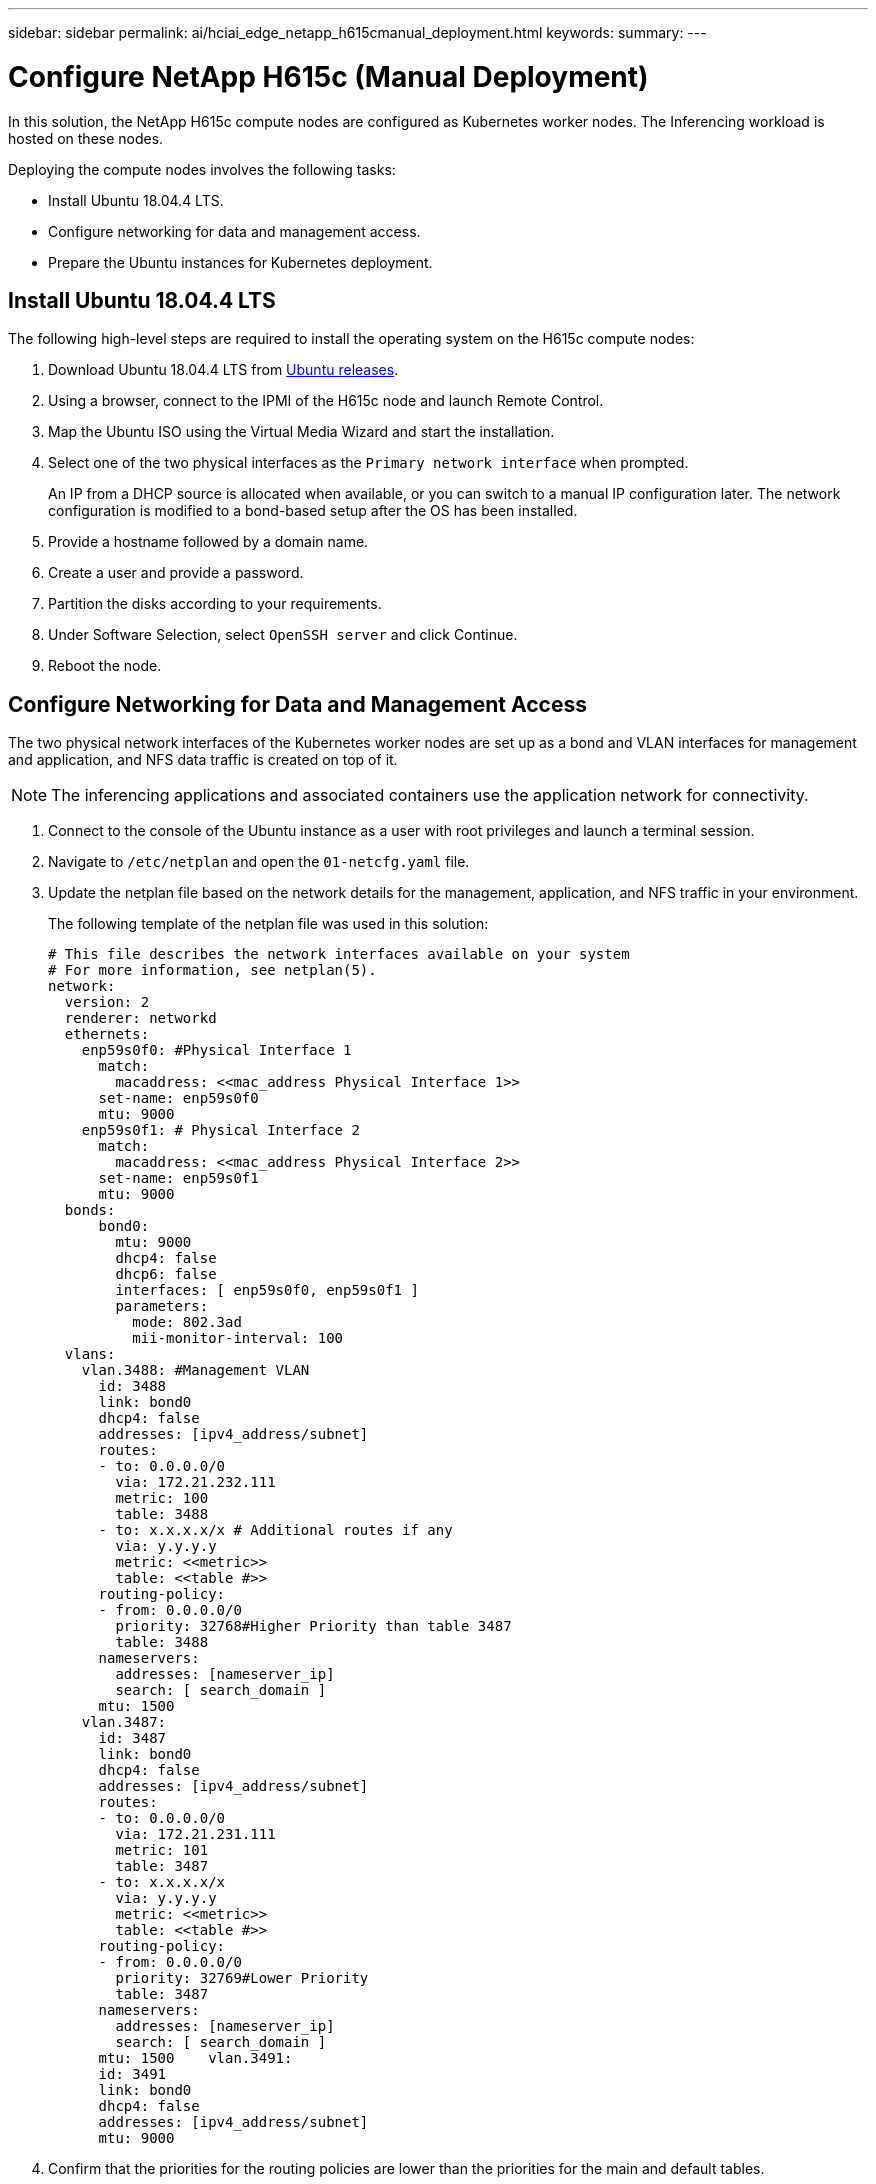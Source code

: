 ---
sidebar: sidebar
permalink: ai/hciai_edge_netapp_h615cmanual_deployment.html
keywords:
summary:
---

= Configure NetApp H615c (Manual Deployment)
:hardbreaks:
:nofooter:
:icons: font
:linkattrs:
:imagesdir: ./../media/

//
// This file was created with NDAC Version 2.0 (August 17, 2020)
//
// 2020-09-29 18:13:42.738087
//

[.lead]
In this solution, the NetApp H615c compute nodes are configured as Kubernetes worker nodes. The Inferencing workload is hosted on these nodes.

Deploying the compute nodes involves the following tasks:

* Install Ubuntu 18.04.4 LTS.
* Configure networking for data and management access.
* Prepare the Ubuntu instances for Kubernetes deployment.

== Install Ubuntu 18.04.4 LTS

The following high-level steps are required to install the operating system on the H615c compute nodes:

. Download Ubuntu 18.04.4 LTS from http://cdimage.ubuntu.com/ubuntu/releases/18.04/release/[Ubuntu releases^].
. Using a browser, connect to the IPMI of the H615c node and launch Remote Control.
. Map the Ubuntu ISO using the Virtual Media Wizard and start the installation.
. Select one of the two physical interfaces as the `Primary network interface` when prompted.
+
An IP from a DHCP source is allocated when available, or you can switch to a manual IP configuration later. The network configuration is modified to a bond-based setup after the OS has been installed.

. Provide a hostname followed by a domain name.
. Create a user and provide a password.
. Partition the disks according to your requirements.
. Under Software Selection, select `OpenSSH server` and click Continue.
. Reboot the node.

== Configure Networking for Data and Management Access

The two physical network interfaces of the Kubernetes worker nodes are set up as a bond and VLAN interfaces for management and application, and NFS data traffic is created on top of it.

[NOTE]
The inferencing applications and associated containers use the application network for connectivity.

. Connect to the console of the Ubuntu instance as a user with root privileges and launch a terminal session.
. Navigate to `/etc/netplan` and open the `01-netcfg.yaml` file.
. Update the netplan file based on the network details for the management, application, and NFS traffic in your environment.
+
The following template of the netplan file was used in this solution:
+

....
# This file describes the network interfaces available on your system
# For more information, see netplan(5).
network:
  version: 2
  renderer: networkd
  ethernets:
    enp59s0f0: #Physical Interface 1
      match:
        macaddress: <<mac_address Physical Interface 1>>
      set-name: enp59s0f0
      mtu: 9000
    enp59s0f1: # Physical Interface 2
      match:
        macaddress: <<mac_address Physical Interface 2>>
      set-name: enp59s0f1
      mtu: 9000
  bonds:
      bond0:
        mtu: 9000
        dhcp4: false
        dhcp6: false
        interfaces: [ enp59s0f0, enp59s0f1 ]
        parameters:
          mode: 802.3ad
          mii-monitor-interval: 100
  vlans:
    vlan.3488: #Management VLAN
      id: 3488
      link: bond0
      dhcp4: false
      addresses: [ipv4_address/subnet]
      routes:
      - to: 0.0.0.0/0
        via: 172.21.232.111
        metric: 100
        table: 3488
      - to: x.x.x.x/x # Additional routes if any
        via: y.y.y.y
        metric: <<metric>>
        table: <<table #>>
      routing-policy:
      - from: 0.0.0.0/0
        priority: 32768#Higher Priority than table 3487
        table: 3488
      nameservers:
        addresses: [nameserver_ip]
        search: [ search_domain ]
      mtu: 1500
    vlan.3487:
      id: 3487
      link: bond0
      dhcp4: false
      addresses: [ipv4_address/subnet]
      routes:
      - to: 0.0.0.0/0
        via: 172.21.231.111
        metric: 101
        table: 3487
      - to: x.x.x.x/x
        via: y.y.y.y
        metric: <<metric>>
        table: <<table #>>
      routing-policy:
      - from: 0.0.0.0/0
        priority: 32769#Lower Priority
        table: 3487
      nameservers:
        addresses: [nameserver_ip]
        search: [ search_domain ]
      mtu: 1500    vlan.3491:
      id: 3491
      link: bond0
      dhcp4: false
      addresses: [ipv4_address/subnet]
      mtu: 9000
....

. Confirm that the priorities for the routing policies are lower than the priorities for the main and default tables.
. Apply the netplan.
+

....
sudo netplan -–debug apply
....

. Make sure that there are no errors.
. If Network Manager is running, stop and disable it.
+

....
systemctl stop NetworkManager
systemctl disable NetworkManager
....

. Add a host record for the server in DNS.
. Open a VI editor to `/etc/iproute2/rt_tables` and add the two entries.
+

....
#
# reserved values
#
255     local
254     main
253     default
0       unspec
#
# local
#
#1      inr.ruhep
101     3488
102     3487
....

. Match the table number to what you used in the netplan.
. Open a VI editor to `/etc/sysctl.conf` and set the value of the following parameters.
+

....
net.ipv4.conf.default.rp_filter=0
net.ipv4.conf.all.rp_filter=0net.ipv4.ip_forward=1
....

. Update the system.
+

....
sudo apt-get update && sudo apt-get upgrade
....

. Reboot the system
. Repeat steps 1 through 13 for the other Ubuntu instance.

link:hciai_edge_setp_the_deployment_jump__and_the_kubernetes_master_node_vms_manual_deployment.html[Next: Set Up the Deployment Jump and the Kubernetes Master Node VMs (Manual Deployment)]

